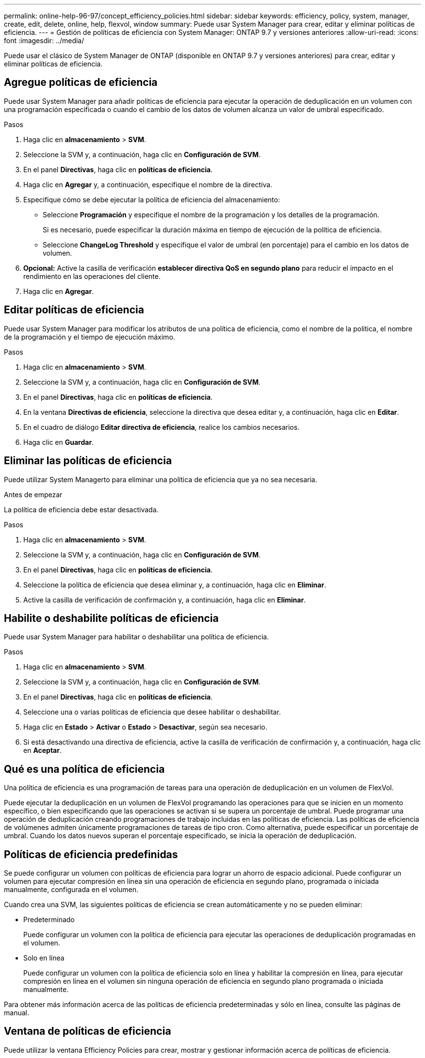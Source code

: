 ---
permalink: online-help-96-97/concept_efficiency_policies.html 
sidebar: sidebar 
keywords: efficiency, policy, system, manager, create, edit, delete, online, help, flexvol, window 
summary: Puede usar System Manager para crear, editar y eliminar políticas de eficiencia. 
---
= Gestión de políticas de eficiencia con System Manager: ONTAP 9.7 y versiones anteriores
:allow-uri-read: 
:icons: font
:imagesdir: ../media/


[role="lead"]
Puede usar el clásico de System Manager de ONTAP (disponible en ONTAP 9.7 y versiones anteriores) para crear, editar y eliminar políticas de eficiencia.



== Agregue políticas de eficiencia

Puede usar System Manager para añadir políticas de eficiencia para ejecutar la operación de deduplicación en un volumen con una programación especificada o cuando el cambio de los datos de volumen alcanza un valor de umbral especificado.

.Pasos
. Haga clic en *almacenamiento* > *SVM*.
. Seleccione la SVM y, a continuación, haga clic en *Configuración de SVM*.
. En el panel *Directivas*, haga clic en *políticas de eficiencia*.
. Haga clic en *Agregar* y, a continuación, especifique el nombre de la directiva.
. Especifique cómo se debe ejecutar la política de eficiencia del almacenamiento:
+
** Seleccione *Programación* y especifique el nombre de la programación y los detalles de la programación.
+
Si es necesario, puede especificar la duración máxima en tiempo de ejecución de la política de eficiencia.

** Seleccione *ChangeLog Threshold* y especifique el valor de umbral (en porcentaje) para el cambio en los datos de volumen.


. *Opcional:* Active la casilla de verificación *establecer directiva QoS en segundo plano* para reducir el impacto en el rendimiento en las operaciones del cliente.
. Haga clic en *Agregar*.




== Editar políticas de eficiencia

Puede usar System Manager para modificar los atributos de una política de eficiencia, como el nombre de la política, el nombre de la programación y el tiempo de ejecución máximo.

.Pasos
. Haga clic en *almacenamiento* > *SVM*.
. Seleccione la SVM y, a continuación, haga clic en *Configuración de SVM*.
. En el panel *Directivas*, haga clic en *políticas de eficiencia*.
. En la ventana *Directivas de eficiencia*, seleccione la directiva que desea editar y, a continuación, haga clic en *Editar*.
. En el cuadro de diálogo *Editar directiva de eficiencia*, realice los cambios necesarios.
. Haga clic en *Guardar*.




== Eliminar las políticas de eficiencia

Puede utilizar System Managerto para eliminar una política de eficiencia que ya no sea necesaria.

.Antes de empezar
La política de eficiencia debe estar desactivada.

.Pasos
. Haga clic en *almacenamiento* > *SVM*.
. Seleccione la SVM y, a continuación, haga clic en *Configuración de SVM*.
. En el panel *Directivas*, haga clic en *políticas de eficiencia*.
. Seleccione la política de eficiencia que desea eliminar y, a continuación, haga clic en *Eliminar*.
. Active la casilla de verificación de confirmación y, a continuación, haga clic en *Eliminar*.




== Habilite o deshabilite políticas de eficiencia

Puede usar System Manager para habilitar o deshabilitar una política de eficiencia.

.Pasos
. Haga clic en *almacenamiento* > *SVM*.
. Seleccione la SVM y, a continuación, haga clic en *Configuración de SVM*.
. En el panel *Directivas*, haga clic en *políticas de eficiencia*.
. Seleccione una o varias políticas de eficiencia que desee habilitar o deshabilitar.
. Haga clic en *Estado* > *Activar* o *Estado* > *Desactivar*, según sea necesario.
. Si está desactivando una directiva de eficiencia, active la casilla de verificación de confirmación y, a continuación, haga clic en *Aceptar*.




== Qué es una política de eficiencia

Una política de eficiencia es una programación de tareas para una operación de deduplicación en un volumen de FlexVol.

Puede ejecutar la deduplicación en un volumen de FlexVol programando las operaciones para que se inicien en un momento específico, o bien especificando que las operaciones se activan si se supera un porcentaje de umbral. Puede programar una operación de deduplicación creando programaciones de trabajo incluidas en las políticas de eficiencia. Las políticas de eficiencia de volúmenes admiten únicamente programaciones de tareas de tipo cron. Como alternativa, puede especificar un porcentaje de umbral. Cuando los datos nuevos superan el porcentaje especificado, se inicia la operación de deduplicación.



== Políticas de eficiencia predefinidas

Se puede configurar un volumen con políticas de eficiencia para lograr un ahorro de espacio adicional. Puede configurar un volumen para ejecutar compresión en línea sin una operación de eficiencia en segundo plano, programada o iniciada manualmente, configurada en el volumen.

Cuando crea una SVM, las siguientes políticas de eficiencia se crean automáticamente y no se pueden eliminar:

* Predeterminado
+
Puede configurar un volumen con la política de eficiencia para ejecutar las operaciones de deduplicación programadas en el volumen.

* Solo en línea
+
Puede configurar un volumen con la política de eficiencia solo en línea y habilitar la compresión en línea, para ejecutar compresión en línea en el volumen sin ninguna operación de eficiencia en segundo plano programada o iniciada manualmente.



Para obtener más información acerca de las políticas de eficiencia predeterminadas y sólo en línea, consulte las páginas de manual.



== Ventana de políticas de eficiencia

Puede utilizar la ventana Efficiency Policies para crear, mostrar y gestionar información acerca de políticas de eficiencia.



=== Botones de comando

* *Agregar*
+
Abre el cuadro de diálogo Add Efficiency Policy, que permite ejecutar una operación de deduplicación en un volumen durante una duración específica (basada en programación) o cuando el cambio en los datos del volumen alcanza un valor de umbral especificado (basado en umbrales).

* *Edición*
+
Abre el cuadro de diálogo Edit Efficiency Policy, que permite modificar la programación, el valor del umbral, el tipo de calidad de servicio y el tiempo de ejecución máximo en una operación de deduplicación.

* *Eliminar*
+
Abre el cuadro de diálogo Eliminar política de eficiencia, que permite eliminar la política de eficiencia seleccionada.

* *Estado*
+
Abra un menú desplegable, que proporciona opciones para activar o desactivar la política de eficiencia seleccionada.

* *Actualizar*
+
Actualiza la información de la ventana.





=== Lista de políticas de eficiencia

* *Auto*
+
Especifica que la deduplicación se ejecuta continuamente en segundo plano. Esta política se establece para todos los volúmenes nuevos y para todos los volúmenes actualizados que no se configuraron manualmente para la deduplicación en segundo plano. Si cambia la política a «default» o a otra política, la política «auto» queda desactivada.

+
Si un volumen pasa de un sistema distinto de AFF a un sistema AFF, la política «'auto'» se habilita de forma predeterminada en el nodo de destino. Si un volumen pasa de un nodo AFF a uno distinto de AFF, la política «'auto'» del nodo de destino se reemplaza de forma predeterminada por la política «'solo en línea'».

* *Política*
+
Especifica el nombre de una política de eficiencia.

* *Estado*
+
Especifica el estado de una política de eficiencia. El estado puede ser uno de los siguientes:

+
** Activado
+
Especifica que la política de eficiencia se puede asignar a una operación de deduplicación.

** Deshabilitado
+
Especifica que la directiva de eficiencia está desactivada. Puede habilitar la política mediante el menú desplegable de estado y asignarla después a una operación de deduplicación.



* *Ejecutar por*
+
Especifica si la política de eficiencia del almacenamiento se ejecuta en función de una programación o de un valor de umbral (umbral de cambio).

* *Política de QoS*
+
Especifica el tipo de calidad de servicio para la política de eficiencia del almacenamiento. El tipo de calidad de servicio puede ser uno de los siguientes:

+
** Información previa
+
Especifica que la política de calidad de servicio se ejecuta en segundo plano, lo que reduce el impacto potencial en el rendimiento de las operaciones del cliente.

** El mejor esfuerzo
+
Especifica que la política de calidad de servicio se ejecuta cuando se realiza el mejor esfuerzo, lo que le permite maximizar la utilización de los recursos del sistema.



* *Tiempo de ejecución máximo*
+
Especifica la duración máxima en tiempo de ejecución de una política de eficiencia. Si no se especifica este valor, la política de eficiencia se ejecuta hasta que la operación se completa.





=== El área Detalles

El área que se encuentra debajo de la lista de políticas de eficiencia muestra información adicional sobre la política de eficiencia seleccionada, incluidos el nombre de la programación y los detalles de la programación de una política basada en programación, y el valor de umbral de la política basada en umbrales.
